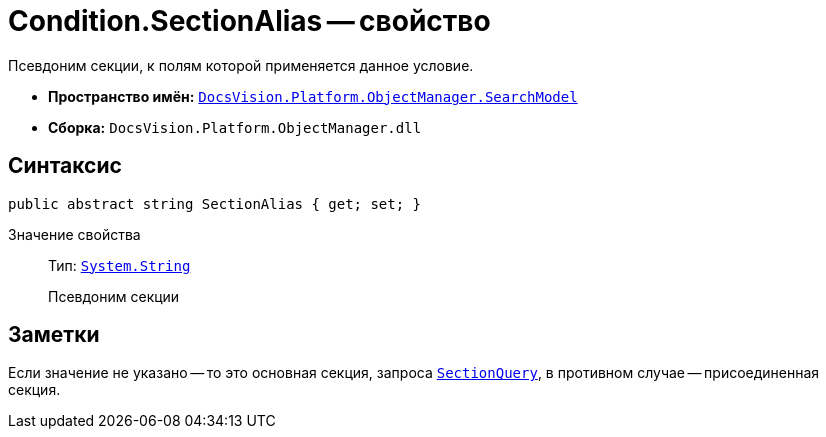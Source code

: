 = Condition.SectionAlias -- свойство

Псевдоним секции, к полям которой применяется данное условие.

* *Пространство имён:* `xref:api/DocsVision/Platform/ObjectManager/SearchModel/SearchModel_NS.adoc[DocsVision.Platform.ObjectManager.SearchModel]`
* *Сборка:* `DocsVision.Platform.ObjectManager.dll`

== Синтаксис

[source,csharp]
----
public abstract string SectionAlias { get; set; }
----

Значение свойства::
Тип: `http://msdn.microsoft.com/ru-ru/library/system.string.aspx[System.String]`
+
Псевдоним секции

== Заметки

Если значение не указано -- то это основная секция, запроса `xref:api/DocsVision/Platform/ObjectManager/SearchModel/SearchQuery_CL.adoc[SectionQuery]`, в противном случае -- присоединенная секция.
